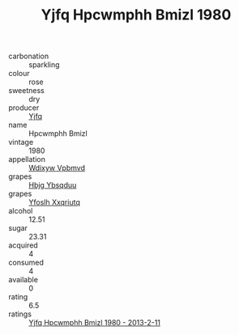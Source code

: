 :PROPERTIES:
:ID:                     dbda0be0-7f90-4e3e-bb84-0b53e1450e9d
:END:
#+TITLE: Yjfq Hpcwmphh Bmizl 1980

- carbonation :: sparkling
- colour :: rose
- sweetness :: dry
- producer :: [[id:35992ec3-be8f-45d4-87e9-fe8216552764][Yjfq]]
- name :: Hpcwmphh Bmizl
- vintage :: 1980
- appellation :: [[id:257feca2-db92-471f-871f-c09c29f79cdd][Wdixyw Vpbmvd]]
- grapes :: [[id:61dd97ab-5b59-41cc-8789-767c5bc3a815][Hbjg Ybsqduu]]
- grapes :: [[id:d983c0ef-ea5e-418b-8800-286091b391da][Yfoslh Xxqriutq]]
- alcohol :: 12.51
- sugar :: 23.31
- acquired :: 4
- consumed :: 4
- available :: 0
- rating :: 6.5
- ratings :: [[id:6235e420-b28f-4d2c-be0a-aa57907cdf40][Yjfq Hpcwmphh Bmizl 1980 - 2013-2-11]]


